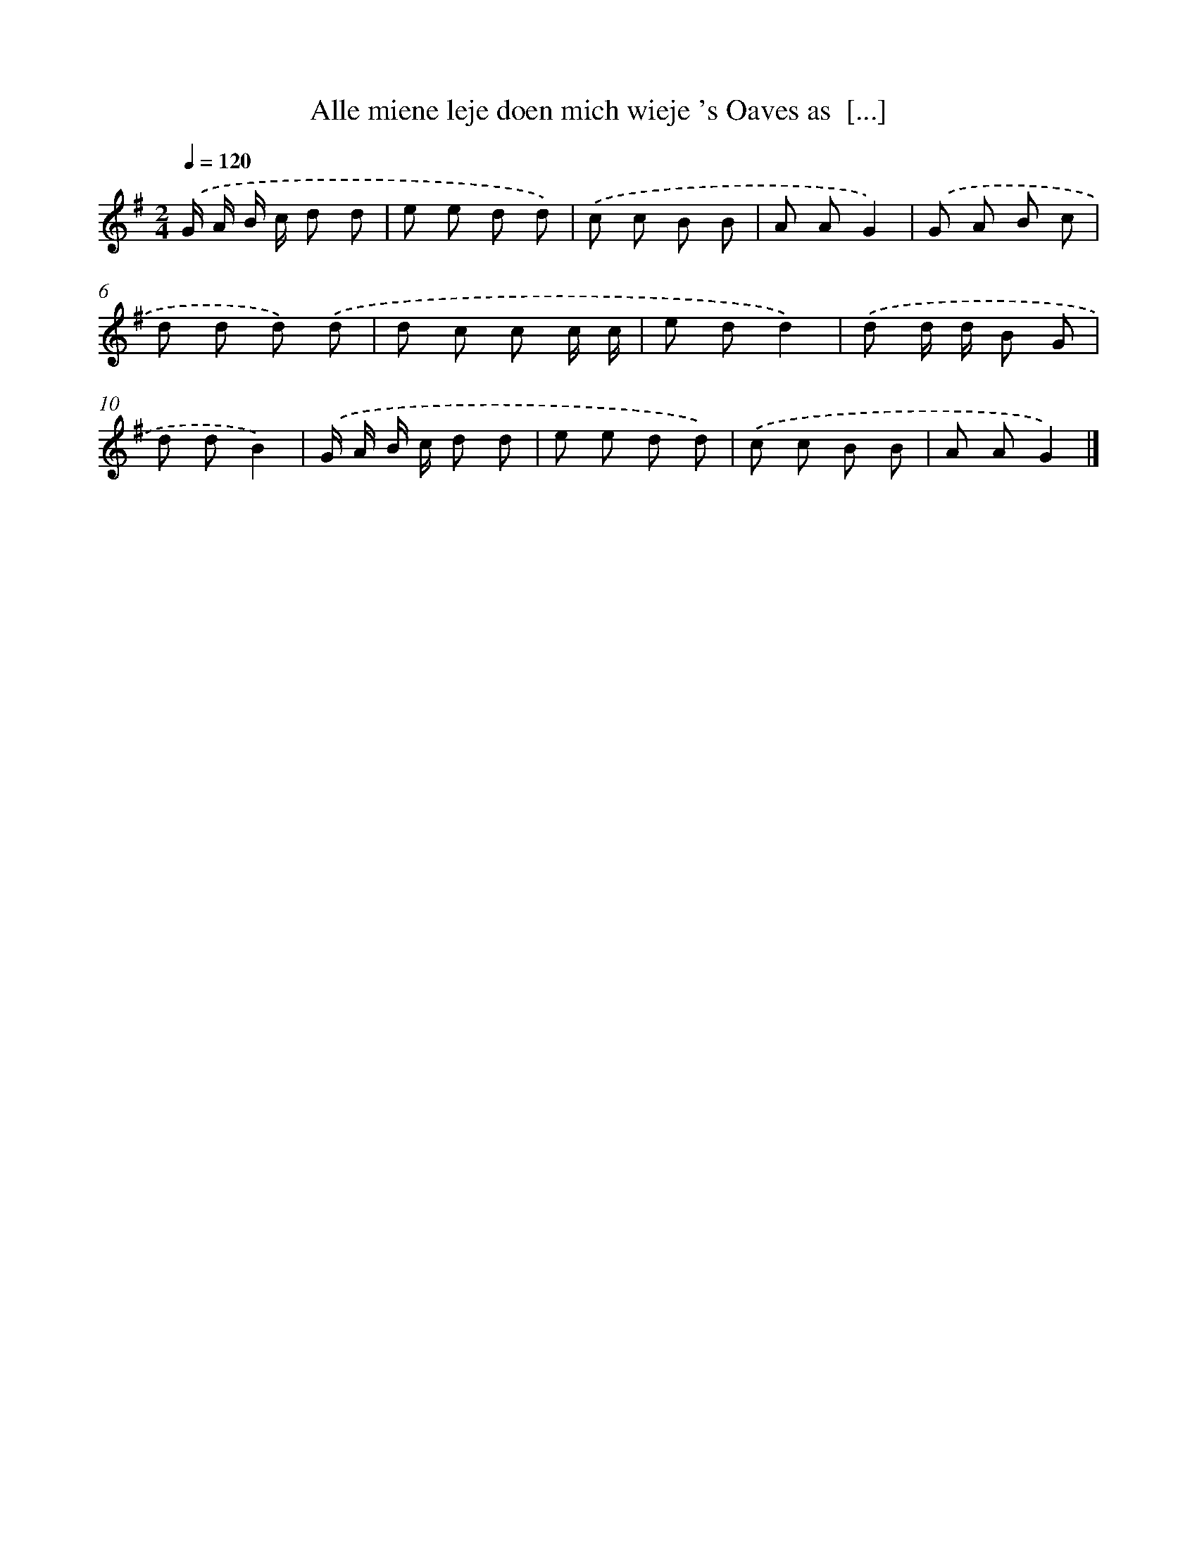 X: 4668
T: Alle miene leje doen mich wieje 's Oaves as  [...]
%%abc-version 2.0
%%abcx-abcm2ps-target-version 5.9.1 (29 Sep 2008)
%%abc-creator hum2abc beta
%%abcx-conversion-date 2018/11/01 14:36:11
%%humdrum-veritas 1137668284
%%humdrum-veritas-data 2815943139
%%continueall 1
%%barnumbers 0
L: 1/8
M: 2/4
Q: 1/4=120
K: G clef=treble
.('G/ A/ B/ c/ d d |
e e d d) |
.('c c B B |
A AG2) |
.('G A B c |
d d d) .('d |
d c c c/ c/ |
e dd2) |
.('d d/ d/ B G |
d dB2) |
.('G/ A/ B/ c/ d d |
e e d d) |
.('c c B B |
A AG2) |]
